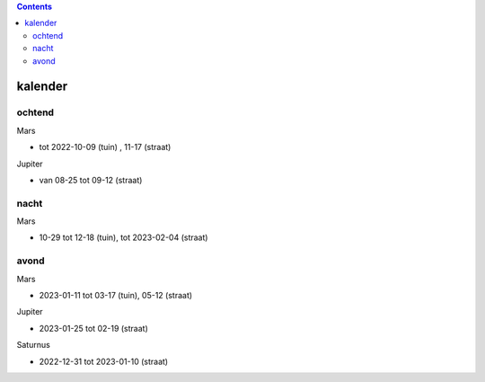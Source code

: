 
.. image:: ss.png

.. contents::

kalender
--------

ochtend
+++++++

Mars

- tot 2022-10-09 (tuin) , 11-17 (straat)

Jupiter

- van 08-25 tot 09-12 (straat)

nacht
+++++

Mars

- 10-29 tot 12-18 (tuin), tot 2023-02-04 (straat)

avond
+++++

Mars

- 2023-01-11 tot 03-17 (tuin), 05-12 (straat)

Jupiter

- 2023-01-25 tot 02-19 (straat)

Saturnus

- 2022-12-31 tot 2023-01-10 (straat)

